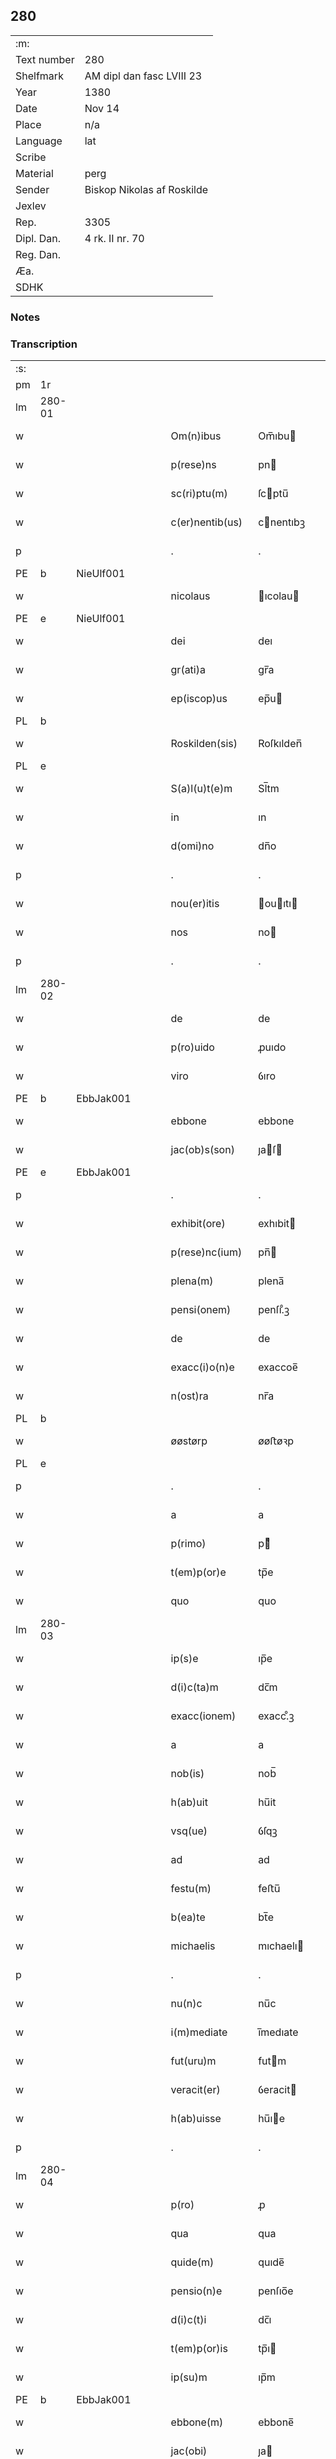 ** 280
| :m:         |                            |
| Text number | 280                        |
| Shelfmark   | AM dipl dan fasc LVIII 23  |
| Year        | 1380                       |
| Date        | Nov 14                     |
| Place       | n/a                        |
| Language    | lat                        |
| Scribe      |                            |
| Material    | perg                       |
| Sender      | Biskop Nikolas af Roskilde |
| Jexlev      |                            |
| Rep.        | 3305                       |
| Dipl. Dan.  | 4 rk. II nr. 70            |
| Reg. Dan.   |                            |
| Æa.         |                            |
| SDHK        |                            |

*** Notes


*** Transcription
| :s: |        |   |   |   |   |                  |           |   |   |   |                                |     |   |   |   |        |
| pm  | 1r     |   |   |   |   |                  |           |   |   |   |                                |     |   |   |   |        |
| lm  | 280-01 |   |   |   |   |                  |           |   |   |   |                                |     |   |   |   |        |
| w   |        |   |   |   |   | Om(n)ibus        | Om̅ıbu    |   |   |   |                                | lat |   |   |   | 280-01 |
| w   |        |   |   |   |   | p(rese)ns        | pn       |   |   |   |                                | lat |   |   |   | 280-01 |
| w   |        |   |   |   |   | sc(ri)ptu(m)     | ſcptu̅    |   |   |   |                                | lat |   |   |   | 280-01 |
| w   |        |   |   |   |   | c(er)nentib(us)  | cnentıbꝫ |   |   |   |                                | lat |   |   |   | 280-01 |
| p   |        |   |   |   |   | .                | .         |   |   |   |                                | lat |   |   |   | 280-01 |
| PE  | b      | NieUlf001  |   |   |   |                  |           |   |   |   |                                |     |   |   |   |        |
| w   |        |   |   |   |   | nicolaus         | ıcolau  |   |   |   |                                | lat |   |   |   | 280-01 |
| PE  | e      | NieUlf001  |   |   |   |                  |           |   |   |   |                                |     |   |   |   |        |
| w   |        |   |   |   |   | dei              | deı       |   |   |   |                                | lat |   |   |   | 280-01 |
| w   |        |   |   |   |   | gr(ati)a         | gr̅a       |   |   |   |                                | lat |   |   |   | 280-01 |
| w   |        |   |   |   |   | ep(iscop)us      | ep̅u      |   |   |   |                                | lat |   |   |   | 280-01 |
| PL  | b      |   |   |   |   |                  |           |   |   |   |                                |     |   |   |   |        |
| w   |        |   |   |   |   | Roskilden(sis)   | Roſkılden̅ |   |   |   |                                | lat |   |   |   | 280-01 |
| PL  | e      |   |   |   |   |                  |           |   |   |   |                                |     |   |   |   |        |
| w   |        |   |   |   |   | S(a)l(u)t(e)m    | Sl̅tm      |   |   |   |                                | lat |   |   |   | 280-01 |
| w   |        |   |   |   |   | in               | ın        |   |   |   |                                | lat |   |   |   | 280-01 |
| w   |        |   |   |   |   | d(omi)no         | dn̅o       |   |   |   |                                | lat |   |   |   | 280-01 |
| p   |        |   |   |   |   | .                | .         |   |   |   |                                | lat |   |   |   | 280-01 |
| w   |        |   |   |   |   | nou(er)itis      | ouıtı  |   |   |   |                                | lat |   |   |   | 280-01 |
| w   |        |   |   |   |   | nos              | no       |   |   |   |                                | lat |   |   |   | 280-01 |
| p   |        |   |   |   |   | .                | .         |   |   |   |                                | lat |   |   |   | 280-01 |
| lm  | 280-02 |   |   |   |   |                  |           |   |   |   |                                |     |   |   |   |        |
| w   |        |   |   |   |   | de               | de        |   |   |   |                                | lat |   |   |   | 280-02 |
| w   |        |   |   |   |   | p(ro)uido        | ꝓuıdo     |   |   |   |                                | lat |   |   |   | 280-02 |
| w   |        |   |   |   |   | viro             | ỽıro      |   |   |   |                                | lat |   |   |   | 280-02 |
| PE  | b      | EbbJak001  |   |   |   |                  |           |   |   |   |                                |     |   |   |   |        |
| w   |        |   |   |   |   | ebbone           | ebbone    |   |   |   |                                | lat |   |   |   | 280-02 |
| w   |        |   |   |   |   | jac(ob)s(son)    | ȷaſ     |   |   |   |                                | lat |   |   |   | 280-02 |
| PE  | e      | EbbJak001  |   |   |   |                  |           |   |   |   |                                |     |   |   |   |        |
| p   |        |   |   |   |   | .                | .         |   |   |   |                                | lat |   |   |   | 280-02 |
| w   |        |   |   |   |   | exhibit(ore)     | exhıbit  |   |   |   |                                | lat |   |   |   | 280-02 |
| w   |        |   |   |   |   | p(rese)nc(ium)   | pn̅       |   |   |   |                                | lat |   |   |   | 280-02 |
| w   |        |   |   |   |   | plena(m)         | plena̅     |   |   |   |                                | lat |   |   |   | 280-02 |
| w   |        |   |   |   |   | pensi(onem)      | penſı.ͦꝫ   |   |   |   |                                | lat |   |   |   | 280-02 |
| w   |        |   |   |   |   | de               | de        |   |   |   |                                | lat |   |   |   | 280-02 |
| w   |        |   |   |   |   | exacc(i)o(n)e    | exaccoe̅   |   |   |   |                                | lat |   |   |   | 280-02 |
| w   |        |   |   |   |   | n(ost)ra         | nr̅a       |   |   |   |                                | lat |   |   |   | 280-02 |
| PL  | b      |   |   |   |   |                  |           |   |   |   |                                |     |   |   |   |        |
| w   |        |   |   |   |   | øøstørp          | øøﬅøꝛp    |   |   |   |                                | lat |   |   |   | 280-02 |
| PL  | e      |   |   |   |   |                  |           |   |   |   |                                |     |   |   |   |        |
| p   |        |   |   |   |   | .                | .         |   |   |   |                                | lat |   |   |   | 280-02 |
| w   |        |   |   |   |   | a                | a         |   |   |   |                                | lat |   |   |   | 280-02 |
| w   |        |   |   |   |   | p(rimo)          | pͦ        |   |   |   |                                | lat |   |   |   | 280-02 |
| w   |        |   |   |   |   | t(em)p(or)e      | tp̅e       |   |   |   |                                | lat |   |   |   | 280-02 |
| w   |        |   |   |   |   | quo              | quo       |   |   |   |                                | lat |   |   |   | 280-02 |
| lm  | 280-03 |   |   |   |   |                  |           |   |   |   |                                |     |   |   |   |        |
| w   |        |   |   |   |   | ip(s)e           | ıp̅e       |   |   |   |                                | lat |   |   |   | 280-03 |
| w   |        |   |   |   |   | d(i)c(ta)m       | dc̅m       |   |   |   |                                | lat |   |   |   | 280-03 |
| w   |        |   |   |   |   | exacc(ionem)     | exacc.ͦꝫ   |   |   |   |                                | lat |   |   |   | 280-03 |
| w   |        |   |   |   |   | a                | a         |   |   |   |                                | lat |   |   |   | 280-03 |
| w   |        |   |   |   |   | nob(is)          | nob̅       |   |   |   |                                | lat |   |   |   | 280-03 |
| w   |        |   |   |   |   | h(ab)uit         | hu̅it      |   |   |   |                                | lat |   |   |   | 280-03 |
| w   |        |   |   |   |   | vsq(ue)          | ỽſqꝫ      |   |   |   |                                | lat |   |   |   | 280-03 |
| w   |        |   |   |   |   | ad               | ad        |   |   |   |                                | lat |   |   |   | 280-03 |
| w   |        |   |   |   |   | festu(m)         | feﬅu̅      |   |   |   |                                | lat |   |   |   | 280-03 |
| w   |        |   |   |   |   | b(ea)te          | bt̅e       |   |   |   |                                | lat |   |   |   | 280-03 |
| w   |        |   |   |   |   | michaelis        | mıchaelı |   |   |   |                                | lat |   |   |   | 280-03 |
| p   |        |   |   |   |   | .                | .         |   |   |   |                                | lat |   |   |   | 280-03 |
| w   |        |   |   |   |   | nu(n)c           | nu̅c       |   |   |   |                                | lat |   |   |   | 280-03 |
| w   |        |   |   |   |   | i(m)mediate      | ı̅medıate  |   |   |   |                                | lat |   |   |   | 280-03 |
| w   |        |   |   |   |   | fut(uru)m        | futm     |   |   |   |                                | lat |   |   |   | 280-03 |
| w   |        |   |   |   |   | veracit(er)      | ỽeracit  |   |   |   |                                | lat |   |   |   | 280-03 |
| w   |        |   |   |   |   | h(ab)uisse       | hu̅ıe     |   |   |   |                                | lat |   |   |   | 280-03 |
| p   |        |   |   |   |   | .                | .         |   |   |   |                                | lat |   |   |   | 280-03 |
| lm  | 280-04 |   |   |   |   |                  |           |   |   |   |                                |     |   |   |   |        |
| w   |        |   |   |   |   | p(ro)            | ꝓ         |   |   |   |                                | lat |   |   |   | 280-04 |
| w   |        |   |   |   |   | qua              | qua       |   |   |   |                                | lat |   |   |   | 280-04 |
| w   |        |   |   |   |   | quide(m)         | quıde̅     |   |   |   |                                | lat |   |   |   | 280-04 |
| w   |        |   |   |   |   | pensio(n)e       | penſıo̅e   |   |   |   |                                | lat |   |   |   | 280-04 |
| w   |        |   |   |   |   | d(i)c(t)i        | dc̅ı       |   |   |   |                                | lat |   |   |   | 280-04 |
| w   |        |   |   |   |   | t(em)p(or)is     | tp̅ı      |   |   |   |                                | lat |   |   |   | 280-04 |
| w   |        |   |   |   |   | ip(su)m          | ıp̅m       |   |   |   |                                | lat |   |   |   | 280-04 |
| PE  | b      | EbbJak001  |   |   |   |                  |           |   |   |   |                                |     |   |   |   |        |
| w   |        |   |   |   |   | ebbone(m)        | ebbone̅    |   |   |   |                                | lat |   |   |   | 280-04 |
| w   |        |   |   |   |   | jac(obi)         | ȷa       |   |   |   |                                | lat |   |   |   | 280-04 |
| PE  | e      | EbbJak001  |   |   |   |                  |           |   |   |   |                                |     |   |   |   |        |
| p   |        |   |   |   |   | .                | .         |   |   |   |                                | lat |   |   |   | 280-04 |
| w   |        |   |   |   |   | (et)             |          |   |   |   |                                | lat |   |   |   | 280-04 |
| w   |        |   |   |   |   | he(re)des        | hede    |   |   |   |                                | lat |   |   |   | 280-04 |
| w   |        |   |   |   |   | suos             | ſuo      |   |   |   |                                | lat |   |   |   | 280-04 |
| w   |        |   |   |   |   | quittamus        | quıamu  |   |   |   |                                | lat |   |   |   | 280-04 |
| w   |        |   |   |   |   | p(er)            | p̲         |   |   |   |                                | lat |   |   |   | 280-04 |
| w   |        |   |   |   |   | p(rese)ntes      | pn̅te     |   |   |   |                                | lat |   |   |   | 280-04 |
| w   |        |   |   |   |   | datu(m)          | datu̅      |   |   |   |                                | lat |   |   |   | 280-04 |
| w   |        |   |   |   |   | n(ost)ro         | nr̅o       |   |   |   |                                | lat |   |   |   | 280-04 |
| lm  | 280-05 |   |   |   |   |                  |           |   |   |   |                                |     |   |   |   |        |
| w   |        |   |   |   |   | sub              | ſub       |   |   |   |                                | lat |   |   |   | 280-05 |
| w   |        |   |   |   |   | secreto          | ſecreto   |   |   |   |                                | lat |   |   |   | 280-05 |
| p   |        |   |   |   |   | .                | .         |   |   |   |                                | lat |   |   |   | 280-05 |
| w   |        |   |   |   |   | anno             | Anno      |   |   |   |                                | lat |   |   |   | 280-05 |
| w   |        |   |   |   |   | do(mini)         | do       |   |   |   |                                | lat |   |   |   | 280-05 |
| w   |        |   |   |   |   | mill(esim)o      | ıll̅o     |   |   |   |                                | lat |   |   |   | 280-05 |
| w   |        |   |   |   |   | trece(n)tes(imo) | trece̅te  |   |   |   |                                | lat |   |   |   | 280-05 |
| p   |        |   |   |   |   | .                | .         |   |   |   |                                | lat |   |   |   | 280-05 |
| w   |        |   |   |   |   | octogesimo       | oogeſimo |   |   |   |                                | lat |   |   |   | 280-05 |
| w   |        |   |   |   |   | c(ra)stino       | cᷓﬅino     |   |   |   |                                | lat |   |   |   | 280-05 |
| w   |        |   |   |   |   | b(ea)ti          | bt̅ı       |   |   |   |                                | lat |   |   |   | 280-05 |
| w   |        |   |   |   |   | briccij          | brıccij   |   |   |   |                                | lat |   |   |   | 280-05 |
| w   |        |   |   |   |   | ep(iscop)i       | ep̅ı       |   |   |   |                                | lat |   |   |   | 280-05 |
| w   |        |   |   |   |   | (et)             |          |   |   |   |                                | lat |   |   |   | 280-05 |
| w   |        |   |   |   |   | (con)fessoris    | ꝯfeori  |   |   |   |                                | lat |   |   |   | 280-05 |
| :e: |        |   |   |   |   |                  |           |   |   |   |                                |     |   |   |   |        |
